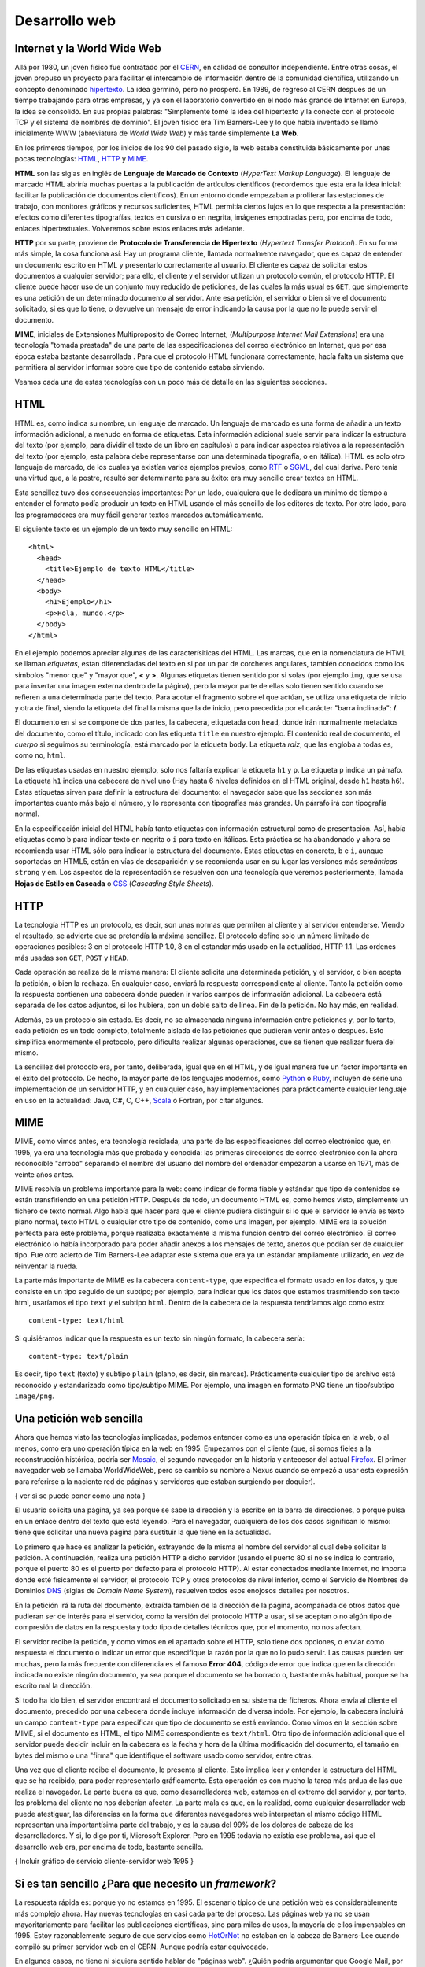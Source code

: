 Desarrollo web
--------------------------------------------------------------------------------

Internet y la World Wide Web
~~~~~~~~~~~~~~~~~~~~~~~~~~~~~~~~~~~~~~~~~~~~~~~~~~~~~~~~~~~~~~~~~~~~~~~~~~~~~~~~

Allá por 1980, un joven físico fue contratado por el CERN_, en calidad de
consultor independiente. Entre otras cosas, el joven propuso un proyecto para
facilitar el intercambio de información dentro de la comunidad científica,
utilizando un concepto denominado hipertexto_. La idea germinó, pero no
prosperó.  En 1989, de regreso al CERN después de un tiempo trabajando para
otras empresas, y ya con el laboratorio convertido en el nodo más grande de
Internet en Europa, la idea se consolidó. En sus propias palabras: "Simplemente
tomé la idea del hipertexto y la conecté con el protocolo TCP y el sistema de
nombres de dominio". El joven físico era Tim Barners-Lee y lo que había
inventado se llamó inicialmente WWW (abreviatura de *World Wide Web*) y más tarde
simplemente **La Web**.

En los primeros tiempos, por los inicios de los 90 del pasado siglo, la
web estaba constituida básicamente por unas pocas tecnologías: HTML_, HTTP_ y
MIME_. 

**HTML** son las siglas en inglés de **Lenguaje de Marcado de Contexto**
(*HyperText Markup Language*). El lenguaje de marcado HTML abriría muchas
puertas a la publicación de artículos científicos (recordemos que esta era la
idea inicial: facilitar la publicación de documentos científicos). En un
entorno donde empezaban a proliferar las estaciones de trabajo, con monitores
gráficos y recursos suficientes, HTML permitía ciertos lujos en lo que respecta
a la presentación: efectos como diferentes tipografías, textos en cursiva o en
negrita, imágenes empotradas pero, por encima de todo, enlaces hipertextuales.
Volveremos sobre estos enlaces más adelante.

**HTTP** por su parte, proviene de **Protocolo de Transferencia de Hipertexto**
(*Hypertext Transfer Protocol*). En su forma más simple, la cosa funciona así:
Hay un programa cliente, llamada normalmente navegador, que es capaz de
entender un documento escrito en HTML y presentarlo correctamente al usuario.
El cliente es capaz de solicitar estos documentos a cualquier servidor; para
ello, el cliente y el servidor utilizan un protocolo común, el protocolo HTTP.
El cliente puede hacer uso de un conjunto muy reducido de peticiones, de las
cuales la más usual es ``GET``, que simplemente es una petición de un determinado
documento al servidor.  Ante esa petición, el servidor o bien sirve el
documento solicitado, si es que lo tiene, o devuelve un mensaje de error
indicando la causa por la que no le puede servir el documento.

**MIME**, iniciales de Extensiones Multiproposito de Correo Internet,
(*Multipurpose Internet Mail Extensions*) era una tecnología "tomada prestada"
de una parte de las especificaciones del correo electrónico en Internet, que
por esa época estaba bastante desarrollada . Para que el protocolo HTML
funcionara correctamente, hacía falta un sistema que permitiera al servidor
informar sobre que tipo de contenido estaba sirviendo. 

Veamos cada una de estas tecnologías con un poco más de detalle en las
siguientes secciones.

HTML
~~~~~~~~~~~~~~~~~~~~~~~~~~~~~~~~~~~~~~~~~~~~~~~~~~~~~~~~~~~~~~~~~~~~~~~~~~~~~~~~

HTML es, como indica su nombre, un lenguaje de marcado. Un lenguaje de marcado
es una forma de añadir a un texto información adicional, a menudo en forma de
etiquetas. Esta información adicional suele servir para indicar la estructura
del texto (por ejemplo, para dividir el texto de un libro en capítulos) o para
indicar aspectos relativos a la representación del texto (por ejemplo, esta
palabra debe representarse con una determinada tipografía, o en itálica). HTML
es solo otro lenguaje de marcado, de los cuales ya existían varios ejemplos
previos, como RTF_ o SGML_, del cual deriva. Pero tenía una virtud que, a la
postre, resultó ser determinante para su éxito: era muy sencillo crear textos
en HTML. 

Esta sencillez tuvo dos consecuencias importantes: Por un lado, cualquiera que
le dedicara un mínimo de tiempo a entender el formato podía producir un texto
en HTML usando el más sencillo de los editores de texto. Por otro lado, para
los programadores era muy fácil generar textos marcados automáticamente.

El siguiente texto es un ejemplo de un texto muy sencillo en HTML::

    <html>
      <head>
        <title>Ejemplo de texto HTML</title> 
      </head>
      <body>
        <h1>Ejemplo</h1>
        <p>Hola, mundo.</p>
      </body>
    </html>

En el ejemplo podemos apreciar algunas de las caracterísiticas del HTML. Las
marcas, que en la nomenclatura de HTML se llaman *etiquetas*, estan
diferenciadas del texto en si por un par de corchetes angulares, también
conocidos como los símbolos "menor que" y "mayor que", **<** y **>**. Algunas
etiquetas tienen sentido por si solas (por ejemplo ``img``, que se usa para
insertar una imagen externa dentro de la página), pero la mayor parte de ellas
solo tienen sentido cuando se refieren a una determinada parte del texto. Para
acotar el fragmento sobre el que actúan, se utiliza una etiqueta de inicio y
otra de final, siendo la etiqueta del final la misma que la de inicio, pero
precedida por el carácter "barra inclinada": **/**. 

El documento en si se compone de dos partes, la cabecera, etiquetada con
``head``, donde irán normalmente metadatos del documento, como el título,
indicado con las etiqueta ``title`` en nuestro ejemplo. El contenido real de
documento, el *cuerpo* si seguimos su terminología, está marcado por la
etiqueta ``body``. La etiqueta *raiz*, que las engloba a todas es, como no,
``html``.

De las etiquetas usadas en nuestro ejemplo, solo nos faltaría explicar la
etiqueta ``h1`` y ``p``. La etiqueta ``p`` indica un párrafo. La etiqueta
``h1`` indica una cabecera de nivel uno (Hay hasta 6 niveles definidos en el
HTML original, desde ``h1`` hasta ``h6``). Estas etiquetas sirven para definir
la estructura del documento: el navegador sabe que las secciones son más
importantes cuanto más bajo el número, y lo representa con tipografías más
grandes. Un párrafo irá con tipografía normal. 

En la especificación inicial del HTML había tanto etiquetas con información
estructural como de presentación. Así, había etiquetas como ``b`` para indicar
texto en negrita o ``i`` para texto en itálicas. Esta práctica se ha abandonado
y ahora se recomienda usar HTML sólo para indicar la estructura del documento.
Estas etiquetas en concreto, ``b`` e ``i``, aunque soportadas en HTML5, están
en vías de desaparición y se recomienda usar en su lugar las versiones más
*semánticas* ``strong`` y ``em``. Los aspectos de la representación se resuelven
con una tecnología que veremos posteriormente, llamada **Hojas de Estilo en
Cascada** o CSS_ (*Cascading Style Sheets*).

HTTP
~~~~~~~~~~~~~~~~~~~~~~~~~~~~~~~~~~~~~~~~~~~~~~~~~~~~~~~~~~~~~~~~~~~~~~~~~~~~~~~~

La tecnología HTTP es un protocolo, es decir, son unas normas que permiten al
cliente y al servidor entenderse. Viendo el resultado, se advierte que se
pretendía la máxima sencillez. El protocolo define solo un número limitado de
operaciones posibles: 3 en el protocolo HTTP 1.0, 8 en el estandar más usado en
la actualidad, HTTP 1.1. Las ordenes más usadas son ``GET``, ``POST`` y ``HEAD``.

Cada operación se realiza de la misma manera: El cliente solicita una
determinada petición, y el servidor, o bien acepta la petición, o bien la
rechaza. En cualquier caso, enviará la respuesta correspondiente al cliente.
Tanto la petición como la respuesta contienen una cabecera donde pueden ir
varios campos de información adicional. La cabecera está separada de los datos
adjuntos, si los hubiera, con un doble salto de línea. Fin de la petición. No
hay más, en realidad. 

Además, es un protocolo sin estado. Es decir, no se almacenada ninguna
información entre peticiones y, por lo tanto, cada petición es un todo
completo, totalmente aislada de las peticiones que pudieran venir antes o
después. Esto simplifica enormemente el protocolo, pero dificulta realizar
algunas operaciones, que se tienen que realizar fuera del mismo. 

La sencillez del protocolo era, por tanto, deliberada, igual que en el HTML, y
de igual manera fue un factor importante en el éxito del protocolo. De hecho,
la mayor parte de los lenguajes modernos, como Python_ o Ruby_, incluyen de
serie una implementación de un servidor HTTP, y en cualquier caso, hay
implementaciones para prácticamente cualquier lenguaje en uso en la actualidad:
Java, C#, C, C++, Scala_ o Fortran, por citar algunos.


MIME
~~~~~~~~~~~~~~~~~~~~~~~~~~~~~~~~~~~~~~~~~~~~~~~~~~~~~~~~~~~~~~~~~~~~~~~~~~~~~~~~

MIME, como vimos antes, era tecnología reciclada, una parte de las
especificaciones del correo electrónico que, en 1995, ya era una tecnología
más que probada y conocida: las primeras direcciones de correo
electrónico con la ahora reconocible "arroba" separando el nombre del usuario
del nombre del ordenador empezaron a usarse en 1971, más de veinte años antes.

MIME resolvía un problema importante para la web: como indicar de forma fiable
y estándar que tipo de contenidos se están transfiriendo en una petición HTTP.
Después de todo, un documento HTML es, como hemos visto, simplemente un fichero
de texto normal. Algo había que hacer para que el cliente pudiera distinguir
si lo que el servidor le envía es texto plano normal, texto HTML o cualquier
otro tipo de contenido, como una imagen, por ejemplo. MIME era la solución
perfecta para este problema, porque realizaba exactamente la misma función
dentro del correo electrónico. El correo electrónico lo había incorporado para
poder añadir anexos a los mensajes de texto, anexos que podían ser de cualquier
tipo. Fue otro acierto de Tim Barners-Lee adaptar este sistema que era ya un
estándar ampliamente utilizado, en vez de reinventar la rueda. 

La parte más importante de MIME es la cabecera ``content-type``, que especifica
el formato usado en los datos, y que consiste en un tipo seguido de un subtipo; por
ejemplo, para indicar que los datos que estamos trasmitiendo son texto html, usaríamos
el tipo ``text`` y el subtipo ``html``. Dentro de la cabecera de la respuesta
tendríamos algo como esto::

    content-type: text/html

Si quisiéramos indicar que la respuesta es un texto sin ningún formato, la 
cabecera sería::

    content-type: text/plain

Es decir, tipo ``text`` (texto) y subtipo ``plain`` (plano, es decir, sin
marcas). Prácticamente cualquier tipo de archivo está reconocido y estandarizado
como tipo/subtipo MIME. Por ejemplo, una imagen en formato PNG tiene un tipo/subtipo 
``image/png``.


Una petición web sencilla
~~~~~~~~~~~~~~~~~~~~~~~~~~~~~~~~~~~~~~~~~~~~~~~~~~~~~~~~~~~~~~~~~~~~~~~~~~~~~~

Ahora que hemos visto las tecnologías implicadas, podemos entender como es una
operación típica en la web, o al menos, como era uno operación típica en la web
en 1995. Empezamos con el cliente (que, si somos fieles a la reconstrucción
histórica, podría ser Mosaic_, el segundo navegador en la historia y antecesor
del actual Firefox_. El primer navegador web se llamaba WorldWideWeb, pero se
cambio su nombre a Nexus cuando se empezó a usar esta expresión para referirse
a la naciente red de páginas y servidores que estaban surgiendo por doquier).

{ ver si se puede poner como una nota }

El usuario solicita una página, ya sea porque se sabe la dirección y la escribe
en la barra de direcciones, o porque pulsa en un enlace dentro del texto
que está leyendo. Para el navegador, cualquiera de los dos casos significan lo
mismo: tiene que solicitar una nueva página para sustituir la que tiene en
la actualidad. 

Lo primero que hace es analizar la petición, extrayendo de la misma el nombre
del servidor al cual debe solicitar la petición. A continuación, realiza una
petición HTTP a dicho servidor (usando el puerto 80 si no se indica lo
contrario, porque el puerto 80 es el puerto por defecto para el protocolo
HTTP). Al estar conectados mediante Internet, no importa donde esté
físicamente el servidor, el protocolo TCP y otros protocolos de nivel 
inferior, como el Servicio de Nombres de Dominios DNS_ (siglas de *Domain Name 
System*), resuelven todos esos enojosos detalles por nosotros. 

En la petición irá la ruta del documento, extraída también de la dirección de
la página, acompañada de otros datos que pudieran ser de interés para el
servidor, como la versión del protocolo HTTP a usar, si se aceptan o no algún
tipo de compresión de datos en la respuesta y todo tipo de detalles técnicos
que, por el momento, no nos afectan. 

El servidor recibe la petición, y como vimos en el apartado sobre el HTTP, solo
tiene dos opciones, o enviar como respuesta el documento o indicar un error que
especifique la razón por la que no lo pudo servir. Las causas pueden ser
muchas, pero la más frecuente con diferencia es el famoso **Error 404**, código
de error que indica que en la dirección indicada no existe ningún documento, ya
sea porque el documento se ha borrado o, bastante más habitual, porque se ha
escrito mal la dirección.

Si todo ha ido bien, el servidor encontrará el documento solicitado en su
sistema de ficheros. Ahora envía al cliente el documento, precedido por una
cabecera donde incluye información de diversa índole. Por ejemplo, la cabecera
incluirá un campo ``content-type`` para especificar que tipo de documento se
está enviando. Como vimos en la sección sobre MIME, si el documento es HTML, el
tipo MIME correspondiente es ``text/html``. Otro tipo de información adicional
que el servidor puede decidir incluir en la cabecera es la fecha y hora de la
última modificación del documento, el tamaño en bytes del mismo o una "firma"
que identifique el software usado como servidor, entre otras.

Una vez que el cliente recibe el documento, le presenta al cliente. Esto
implica leer y entender la estructura del HTML que se ha recibido, para poder
representarlo gráficamente. Esta operación es con mucho la tarea más ardua de
las que realiza el navegador. La parte buena es que, como desarrolladores web,
estamos en el extremo del servidor y, por tanto, los problema del cliente no
nos deberían afectar. La parte mala es que, en la realidad, como cualquier
desarrollador web puede atestiguar, las diferencias en la forma que diferentes
navegadores web interpretan el mismo código HTML representan una importantísima
parte del trabajo, y es la causa del 99% de los dolores de cabeza de los
desarrolladores. Y si, lo digo por ti, Microsoft Explorer. Pero en 1995 todavía
no existía ese problema, así que el desarrollo web era, por encima de todo,
bastante sencillo.

{ Incluir gráfico de servicio cliente-servidor web 1995 }

Si es tan sencillo ¿Para que necesito un *framework*?
~~~~~~~~~~~~~~~~~~~~~~~~~~~~~~~~~~~~~~~~~~~~~~~~~~~~~~~~~~~~~~~~~~~~~~~~~~~~~~~~

La respuesta rápida es: porque yo no estamos en 1995. El escenario típico
de una petición web es considerablemente más complejo ahora. Hay nuevas 
tecnologías en casi cada parte del proceso. Las páginas web ya no se usan
mayoritariamente para facilitar las publicaciones científicas, sino para miles
de usos, la mayoría de ellos impensables en 1995. Estoy razonablemente seguro
de que servicios como HotOrNot_ no estaban en la cabeza de Barners-Lee cuando 
compiló su primer servidor web en el CERN. Aunque podría estar equivocado. 

En algunos casos, no tiene ni siquiera sentido hablar de "páginas web". ¿Quién
podría argumentar que Google Mail, por ejemplo, es simplemente una página web?
No, la convergencia de tecnologías como CSS, JavaScript, Ajax, HTML5 han
permitido un nuevo tipo de producto Web, las aplicaciones Web. Para monstruos
de estas dimensiones, tener un *framework* es una gran ayuda.

Básicamente, los problemas que resuelve un *framework* de desarrollo web como
Django son los siguiente:


.. _CERN: http://public.web.cern.ch/public/

.. _hipertexto: https://es.wikipedia.org/wiki/Hipertexto

.. _HTTP: http://es.wikipedia.org/wiki/Hypertext_Transfer_Protocol

.. _HTML: http://es.wikipedia.org/wiki/HTML

.. _MIME: http://es.wikipedia.org/wiki/MIME

.. _RTF: http://es.wikipedia.org/wiki/RTF

.. _SGML: http://es.wikipedia.org/wiki/SGML

.. _CSS: http://es.wikipedia.org/wiki/CSS

.. _Python: http://www.python.org/

.. _Scala: http://www.scala-lang.org/

.. _Ruby: http://www.ruby-lang.org/

.. _Mosaic: http://en.wikipedia.org/wiki/Mosaic_%28web_browser%29

.. _Firefox: http://www.mozilla.org/

.. _DNS: http://es.wikipedia.org/wiki/DNS

.. _HotOrNot: http://hotornot.com/


